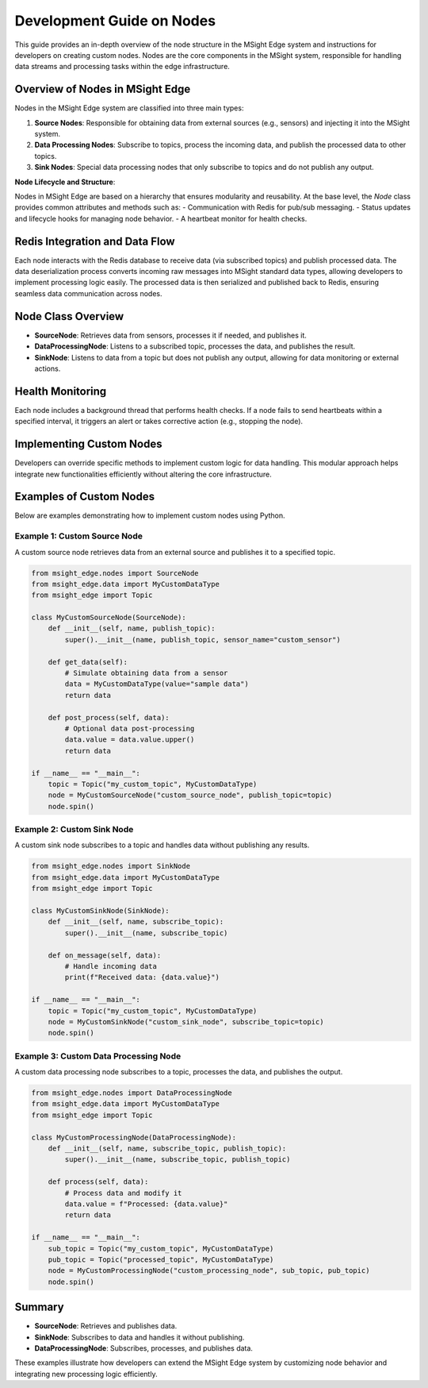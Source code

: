 
Development Guide on Nodes
========================================

This guide provides an in-depth overview of the node structure in the MSight Edge system and instructions for developers on creating custom nodes. Nodes are the core components in the MSight system, responsible for handling data streams and processing tasks within the edge infrastructure.

Overview of Nodes in MSight Edge
----------------------------------------

Nodes in the MSight Edge system are classified into three main types:

1. **Source Nodes**: Responsible for obtaining data from external sources (e.g., sensors) and injecting it into the MSight system.
2. **Data Processing Nodes**: Subscribe to topics, process the incoming data, and publish the processed data to other topics.
3. **Sink Nodes**: Special data processing nodes that only subscribe to topics and do not publish any output.

.. image:: figs/node.png

**Node Lifecycle and Structure**:

Nodes in MSight Edge are based on a hierarchy that ensures modularity and reusability. At the base level, the `Node` class provides common attributes and methods such as:
- Communication with Redis for pub/sub messaging.
- Status updates and lifecycle hooks for managing node behavior.
- A heartbeat monitor for health checks.

Redis Integration and Data Flow
----------------------------------------

Each node interacts with the Redis database to receive data (via subscribed topics) and publish processed data. The data deserialization process converts incoming raw messages into MSight standard data types, allowing developers to implement processing logic easily. The processed data is then serialized and published back to Redis, ensuring seamless data communication across nodes.

Node Class Overview
----------------------------------------

- **SourceNode**: Retrieves data from sensors, processes it if needed, and publishes it.
- **DataProcessingNode**: Listens to a subscribed topic, processes the data, and publishes the result.
- **SinkNode**: Listens to data from a topic but does not publish any output, allowing for data monitoring or external actions.

Health Monitoring
----------------------------------------

Each node includes a background thread that performs health checks. If a node fails to send heartbeats within a specified interval, it triggers an alert or takes corrective action (e.g., stopping the node).

Implementing Custom Nodes
----------------------------------------

Developers can override specific methods to implement custom logic for data handling. This modular approach helps integrate new functionalities efficiently without altering the core infrastructure.

Examples of Custom Nodes
----------------------------------------

Below are examples demonstrating how to implement custom nodes using Python.

Example 1: Custom Source Node
^^^^^^^^^^^^^^^^^^^^^^^^^^^^^^^^

A custom source node retrieves data from an external source and publishes it to a specified topic.

.. code-block:: python

   from msight_edge.nodes import SourceNode
   from msight_edge.data import MyCustomDataType
   from msight_edge import Topic

   class MyCustomSourceNode(SourceNode):
       def __init__(self, name, publish_topic):
           super().__init__(name, publish_topic, sensor_name="custom_sensor")

       def get_data(self):
           # Simulate obtaining data from a sensor
           data = MyCustomDataType(value="sample data")
           return data

       def post_process(self, data):
           # Optional data post-processing
           data.value = data.value.upper()
           return data

   if __name__ == "__main__":
       topic = Topic("my_custom_topic", MyCustomDataType)
       node = MyCustomSourceNode("custom_source_node", publish_topic=topic)
       node.spin()

Example 2: Custom Sink Node
^^^^^^^^^^^^^^^^^^^^^^^^^^^^

A custom sink node subscribes to a topic and handles data without publishing any results.

.. code-block:: python

   from msight_edge.nodes import SinkNode
   from msight_edge.data import MyCustomDataType
   from msight_edge import Topic

   class MyCustomSinkNode(SinkNode):
       def __init__(self, name, subscribe_topic):
           super().__init__(name, subscribe_topic)

       def on_message(self, data):
           # Handle incoming data
           print(f"Received data: {data.value}")

   if __name__ == "__main__":
       topic = Topic("my_custom_topic", MyCustomDataType)
       node = MyCustomSinkNode("custom_sink_node", subscribe_topic=topic)
       node.spin()

Example 3: Custom Data Processing Node
^^^^^^^^^^^^^^^^^^^^^^^^^^^^^^^^^^^^^^^

A custom data processing node subscribes to a topic, processes the data, and publishes the output.

.. code-block:: python

   from msight_edge.nodes import DataProcessingNode
   from msight_edge.data import MyCustomDataType
   from msight_edge import Topic

   class MyCustomProcessingNode(DataProcessingNode):
       def __init__(self, name, subscribe_topic, publish_topic):
           super().__init__(name, subscribe_topic, publish_topic)

       def process(self, data):
           # Process data and modify it
           data.value = f"Processed: {data.value}"
           return data

   if __name__ == "__main__":
       sub_topic = Topic("my_custom_topic", MyCustomDataType)
       pub_topic = Topic("processed_topic", MyCustomDataType)
       node = MyCustomProcessingNode("custom_processing_node", sub_topic, pub_topic)
       node.spin()

Summary
----------------------------------------

- **SourceNode**: Retrieves and publishes data.
- **SinkNode**: Subscribes to data and handles it without publishing.
- **DataProcessingNode**: Subscribes, processes, and publishes data.

These examples illustrate how developers can extend the MSight Edge system by customizing node behavior and integrating new processing logic efficiently.

